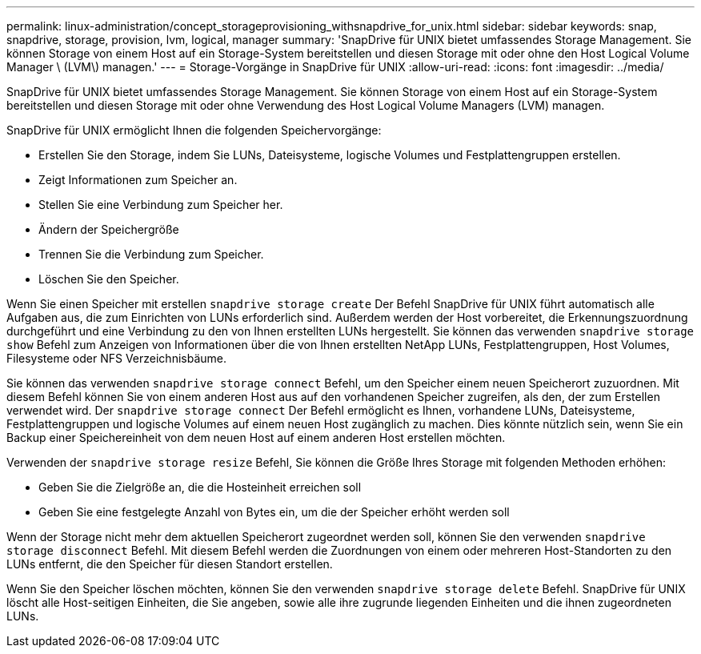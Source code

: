 ---
permalink: linux-administration/concept_storageprovisioning_withsnapdrive_for_unix.html 
sidebar: sidebar 
keywords: snap, snapdrive, storage, provision, lvm, logical, manager 
summary: 'SnapDrive für UNIX bietet umfassendes Storage Management. Sie können Storage von einem Host auf ein Storage-System bereitstellen und diesen Storage mit oder ohne den Host Logical Volume Manager \ (LVM\) managen.' 
---
= Storage-Vorgänge in SnapDrive für UNIX
:allow-uri-read: 
:icons: font
:imagesdir: ../media/


[role="lead"]
SnapDrive für UNIX bietet umfassendes Storage Management. Sie können Storage von einem Host auf ein Storage-System bereitstellen und diesen Storage mit oder ohne Verwendung des Host Logical Volume Managers (LVM) managen.

SnapDrive für UNIX ermöglicht Ihnen die folgenden Speichervorgänge:

* Erstellen Sie den Storage, indem Sie LUNs, Dateisysteme, logische Volumes und Festplattengruppen erstellen.
* Zeigt Informationen zum Speicher an.
* Stellen Sie eine Verbindung zum Speicher her.
* Ändern der Speichergröße
* Trennen Sie die Verbindung zum Speicher.
* Löschen Sie den Speicher.


Wenn Sie einen Speicher mit erstellen `snapdrive storage create` Der Befehl SnapDrive für UNIX führt automatisch alle Aufgaben aus, die zum Einrichten von LUNs erforderlich sind. Außerdem werden der Host vorbereitet, die Erkennungszuordnung durchgeführt und eine Verbindung zu den von Ihnen erstellten LUNs hergestellt. Sie können das verwenden `snapdrive storage show` Befehl zum Anzeigen von Informationen über die von Ihnen erstellten NetApp LUNs, Festplattengruppen, Host Volumes, Filesysteme oder NFS Verzeichnisbäume.

Sie können das verwenden `snapdrive storage connect` Befehl, um den Speicher einem neuen Speicherort zuzuordnen. Mit diesem Befehl können Sie von einem anderen Host aus auf den vorhandenen Speicher zugreifen, als den, der zum Erstellen verwendet wird. Der `snapdrive storage connect` Der Befehl ermöglicht es Ihnen, vorhandene LUNs, Dateisysteme, Festplattengruppen und logische Volumes auf einem neuen Host zugänglich zu machen. Dies könnte nützlich sein, wenn Sie ein Backup einer Speichereinheit von dem neuen Host auf einem anderen Host erstellen möchten.

Verwenden der `snapdrive storage resize` Befehl, Sie können die Größe Ihres Storage mit folgenden Methoden erhöhen:

* Geben Sie die Zielgröße an, die die Hosteinheit erreichen soll
* Geben Sie eine festgelegte Anzahl von Bytes ein, um die der Speicher erhöht werden soll


Wenn der Storage nicht mehr dem aktuellen Speicherort zugeordnet werden soll, können Sie den verwenden `snapdrive storage disconnect` Befehl. Mit diesem Befehl werden die Zuordnungen von einem oder mehreren Host-Standorten zu den LUNs entfernt, die den Speicher für diesen Standort erstellen.

Wenn Sie den Speicher löschen möchten, können Sie den verwenden `snapdrive storage delete` Befehl. SnapDrive für UNIX löscht alle Host-seitigen Einheiten, die Sie angeben, sowie alle ihre zugrunde liegenden Einheiten und die ihnen zugeordneten LUNs.
